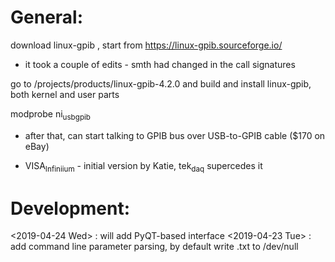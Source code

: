 # to tead a Tek scope using PyVISA:

* General: 

  download linux-gpib , start from https://linux-gpib.sourceforge.io/

  - it took a couple of edits - smth had changed in the call signatures

  go to /projects/products/linux-gpib-4.2.0 and build and install linux-gpib,
  both kernel and user parts

  modprobe ni_usb_gpib


  - after that, can start talking to GPIB bus over USB-to-GPIB cable ($170 on eBay)

  - VISA_Infiniium - initial version by Katie, tek_daq supercedes it

* Development: 

  <2019-04-24 Wed> : will add PyQT-based interface
  <2019-04-23 Tue> : add command line parameter parsing, by default write .txt to /dev/null
  

    
